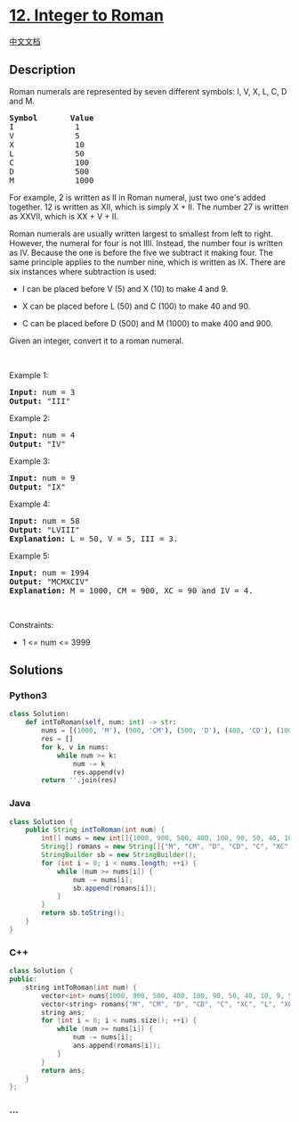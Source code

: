 * [[https://leetcode.com/problems/integer-to-roman][12. Integer to
Roman]]
  :PROPERTIES:
  :CUSTOM_ID: integer-to-roman
  :END:
[[./solution/0000-0099/0012.Integer to Roman/README.org][中文文档]]

** Description
   :PROPERTIES:
   :CUSTOM_ID: description
   :END:

#+begin_html
  <p>
#+end_html

Roman numerals are represented by seven different symbols: I, V, X, L,
C, D and M.

#+begin_html
  </p>
#+end_html

#+begin_html
  <pre>
  <strong>Symbol</strong>       <strong>Value</strong>
  I             1
  V             5
  X             10
  L             50
  C             100
  D             500
  M             1000</pre>
#+end_html

#+begin_html
  <p>
#+end_html

For example, 2 is written as II in Roman numeral, just two one's added
together. 12 is written as XII, which is simply X + II. The number 27 is
written as XXVII, which is XX + V + II.

#+begin_html
  </p>
#+end_html

#+begin_html
  <p>
#+end_html

Roman numerals are usually written largest to smallest from left to
right. However, the numeral for four is not IIII. Instead, the number
four is written as IV. Because the one is before the five we subtract it
making four. The same principle applies to the number nine, which is
written as IX. There are six instances where subtraction is used:

#+begin_html
  </p>
#+end_html

#+begin_html
  <ul>
#+end_html

#+begin_html
  <li>
#+end_html

I can be placed before V (5) and X (10) to make 4 and 9. 

#+begin_html
  </li>
#+end_html

#+begin_html
  <li>
#+end_html

X can be placed before L (50) and C (100) to make 40 and 90. 

#+begin_html
  </li>
#+end_html

#+begin_html
  <li>
#+end_html

C can be placed before D (500) and M (1000) to make 400 and 900.

#+begin_html
  </li>
#+end_html

#+begin_html
  </ul>
#+end_html

#+begin_html
  <p>
#+end_html

Given an integer, convert it to a roman numeral.

#+begin_html
  </p>
#+end_html

#+begin_html
  <p>
#+end_html

 

#+begin_html
  </p>
#+end_html

#+begin_html
  <p>
#+end_html

Example 1:

#+begin_html
  </p>
#+end_html

#+begin_html
  <pre>
  <strong>Input:</strong> num = 3
  <strong>Output:</strong> &quot;III&quot;
  </pre>
#+end_html

#+begin_html
  <p>
#+end_html

Example 2:

#+begin_html
  </p>
#+end_html

#+begin_html
  <pre>
  <strong>Input:</strong> num = 4
  <strong>Output:</strong> &quot;IV&quot;
  </pre>
#+end_html

#+begin_html
  <p>
#+end_html

Example 3:

#+begin_html
  </p>
#+end_html

#+begin_html
  <pre>
  <strong>Input:</strong> num = 9
  <strong>Output:</strong> &quot;IX&quot;
  </pre>
#+end_html

#+begin_html
  <p>
#+end_html

Example 4:

#+begin_html
  </p>
#+end_html

#+begin_html
  <pre>
  <strong>Input:</strong> num = 58
  <strong>Output:</strong> &quot;LVIII&quot;
  <strong>Explanation:</strong> L = 50, V = 5, III = 3.
  </pre>
#+end_html

#+begin_html
  <p>
#+end_html

Example 5:

#+begin_html
  </p>
#+end_html

#+begin_html
  <pre>
  <strong>Input:</strong> num = 1994
  <strong>Output:</strong> &quot;MCMXCIV&quot;
  <strong>Explanation:</strong> M = 1000, CM = 900, XC = 90 and IV = 4.
  </pre>
#+end_html

#+begin_html
  <p>
#+end_html

 

#+begin_html
  </p>
#+end_html

#+begin_html
  <p>
#+end_html

Constraints:

#+begin_html
  </p>
#+end_html

#+begin_html
  <ul>
#+end_html

#+begin_html
  <li>
#+end_html

1 <= num <= 3999

#+begin_html
  </li>
#+end_html

#+begin_html
  </ul>
#+end_html

** Solutions
   :PROPERTIES:
   :CUSTOM_ID: solutions
   :END:

#+begin_html
  <!-- tabs:start -->
#+end_html

*** *Python3*
    :PROPERTIES:
    :CUSTOM_ID: python3
    :END:
#+begin_src python
  class Solution:
      def intToRoman(self, num: int) -> str:
          nums = [(1000, 'M'), (900, 'CM'), (500, 'D'), (400, 'CD'), (100, 'C'), (90, 'XC'), (50, 'L'), (40, 'XL'), (10, 'X'), (9, 'IX'), (5, 'V'), (4, 'IV'), (1, 'I')]
          res = []
          for k, v in nums:
              while num >= k:
                  num -= k
                  res.append(v)
          return ''.join(res)
#+end_src

*** *Java*
    :PROPERTIES:
    :CUSTOM_ID: java
    :END:
#+begin_src java
  class Solution {
      public String intToRoman(int num) {
          int[] nums = new int[]{1000, 900, 500, 400, 100, 90, 50, 40, 10, 9, 5, 4, 1};
          String[] romans = new String[]{"M", "CM", "D", "CD", "C", "XC", "L", "XL", "X", "IX", "V", "IV", "I"};
          StringBuilder sb = new StringBuilder();
          for (int i = 0; i < nums.length; ++i) {
              while (num >= nums[i]) {
                  num -= nums[i];
                  sb.append(romans[i]);
              }
          }
          return sb.toString();
      }
  }
#+end_src

*** *C++*
    :PROPERTIES:
    :CUSTOM_ID: c
    :END:
#+begin_src cpp
  class Solution {
  public:
      string intToRoman(int num) {
          vector<int> nums{1000, 900, 500, 400, 100, 90, 50, 40, 10, 9, 5, 4, 1};
          vector<string> romans{"M", "CM", "D", "CD", "C", "XC", "L", "XL", "X", "IX", "V", "IV", "I"};
          string ans;
          for (int i = 0; i < nums.size(); ++i) {
              while (num >= nums[i]) {
                  num -= nums[i];
                  ans.append(romans[i]);
              }
          }
          return ans;
      }
  };
#+end_src

*** *...*
    :PROPERTIES:
    :CUSTOM_ID: section
    :END:
#+begin_example
#+end_example

#+begin_html
  <!-- tabs:end -->
#+end_html
